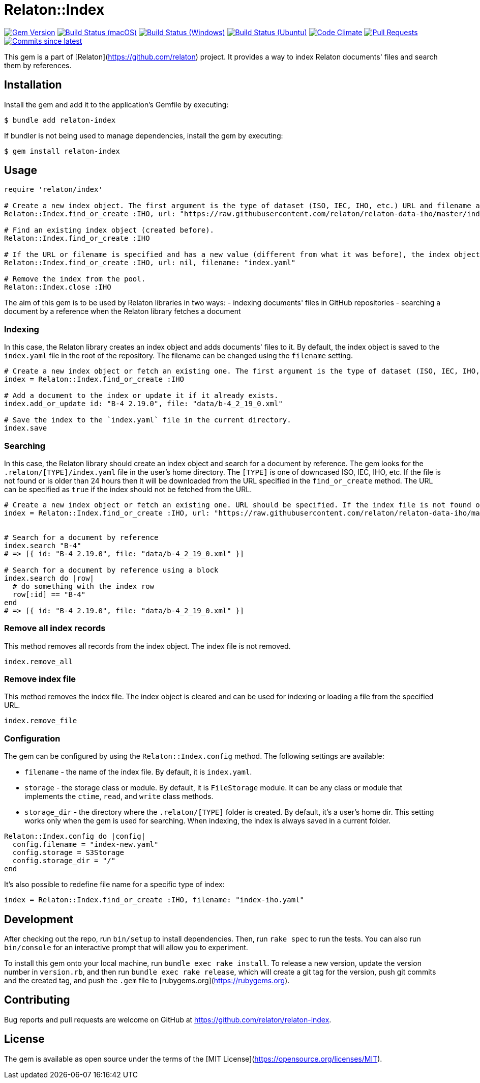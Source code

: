 = Relaton::Index

image:https://img.shields.io/gem/v/relaton-index.svg["Gem Version", link="https://rubygems.org/gems/relaton-index"]
image:https://github.com/relaton/relaton-index/workflows/macos/badge.svg["Build Status (macOS)", link="https://github.com/relaton/relaton-index/actions?workflow=macos"]
image:https://github.com/relaton/relaton-index/workflows/windows/badge.svg["Build Status (Windows)", link="https://github.com/relaton/relaton-index/actions?workflow=windows"]
image:https://github.com/relaton/relaton-index/workflows/ubuntu/badge.svg["Build Status (Ubuntu)", link="https://github.com/relaton/relaton-index/actions?workflow=ubuntu"]
image:https://codeclimate.com/github/relaton/relaton-index/badges/gpa.svg["Code Climate", link="https://codeclimate.com/github/metanorma/relaton-index"]
image:https://img.shields.io/github/issues-pr-raw/relaton/relaton-index.svg["Pull Requests", link="https://github.com/relaton/relaton-index/pulls"]
image:https://img.shields.io/github/commits-since/relaton/relaton-index/latest.svg["Commits since latest",link="https://github.com/relaton/relaton-index/releases"]

This gem is a part of [Relaton](https://github.com/relaton) project. It provides a way to index Relaton documents' files and search them by references.

== Installation

Install the gem and add it to the application's Gemfile by executing:

    $ bundle add relaton-index

If bundler is not being used to manage dependencies, install the gem by executing:

    $ gem install relaton-index

== Usage

[source,ruby]
----
require 'relaton/index'

# Create a new index object. The first argument is the type of dataset (ISO, IEC, IHO, etc.) URL and filename are optional.
Relaton::Index.find_or_create :IHO, url: "https://raw.githubusercontent.com/relaton/relaton-data-iho/master/index.zip", filename: "index-iho.yaml"

# Find an existing index object (created before).
Relaton::Index.find_or_create :IHO

# If the URL or filename is specified and has a new value (different from what it was before), the index object will be recreated.
Relaton::Index.find_or_create :IHO, url: nil, filename: "index.yaml"

# Remove the index from the pool.
Relaton::Index.close :IHO
----

The aim of this gem is to be used by Relaton libraries in two ways:
- indexing documents' files in GitHub repositories
- searching a document by a reference when the Relaton library fetches a document

=== Indexing

In this case, the Relaton library creates an index object and adds documents' files to it. By default, the index object is saved to the `index.yaml` file in the root of the repository. The filename can be changed using the `filename` setting.

[source,ruby]
---- 
# Create a new index object or fetch an existing one. The first argument is the type of dataset (ISO, IEC, IHO, etc.) URL should not be specified.
index = Relaton::Index.find_or_create :IHO

# Add a document to the index or update it if it already exists.
index.add_or_update id: "B-4 2.19.0", file: "data/b-4_2_19_0.xml"

# Save the index to the `index.yaml` file in the current directory.
index.save
----

=== Searching

In this case, the Relaton library should create an index object and search for a document by reference. The gem looks for the `.relaton/[TYPE]/index.yaml` file in the user's home directory. The `[TYPE]` is one of downcased ISO, IEC, IHO, etc. If the file is not found or is older than 24 hours then it will be downloaded from the URL specified in the `find_or_create` method. The URL can be specified as `true` if the index should not be fetched from the URL.

[source,ruby]
----
# Create a new index object or fetch an existing one. URL should be specified. If the index file is not found or is older than 24 hours, it will be downloaded from the URL. By default, the index is saved as `index.yaml` file to the `/[HOME]/.relaton/iho/` folder. If the URL is specified as `true`, the index won't be fetched from the URL.
index = Relaton::Index.find_or_create :IHO, url: "https://raw.githubusercontent.com/relaton/relaton-data-iho/master/index.zip"


# Search for a document by reference 
index.search "B-4" 
# => [{ id: "B-4 2.19.0", file: "data/b-4_2_19_0.xml" }] 

# Search for a document by reference using a block
index.search do |row|
  # do something with the index row
  row[:id] == "B-4"
end
# => [{ id: "B-4 2.19.0", file: "data/b-4_2_19_0.xml" }] 
----

=== Remove all index records

This method removes all records from the index object. The index file is not removed.

[source,ruby]
----
index.remove_all
----

=== Remove index file

This method removes the index file. The index object is cleared and can be used for indexing or loading a file from the specified URL.

[source,ruby]
----
index.remove_file
----

=== Configuration

The gem can be configured by using the `Relaton::Index.config` method. The following settings are available:

- `filename` - the name of the index file. By default, it is `index.yaml`.
- `storage` - the storage class or module. By default, it is `FileStorage` module. It can be any class or module that implements the `ctime`, `read`, and `write` class methods.
- `storage_dir` - the directory where the `.relaton/[TYPE]` folder is created. By default, it's a user's home dir. This setting works only when the gem is used for searching. When indexing, the index is always saved in a current folder.

[source,ruby]
----
Relaton::Index.config do |config|
  config.filename = "index-new.yaml"
  config.storage = S3Storage
  config.storage_dir = "/"
end
----

It's also possible to redefine file name for a specific type of index:
[source,ruby]
----
index = Relaton::Index.find_or_create :IHO, filename: "index-iho.yaml"
----

== Development

After checking out the repo, run `bin/setup` to install dependencies. Then, run `rake spec` to run the tests. You can also run `bin/console` for an interactive prompt that will allow you to experiment.

To install this gem onto your local machine, run `bundle exec rake install`. To release a new version, update the version number in `version.rb`, and then run `bundle exec rake release`, which will create a git tag for the version, push git commits and the created tag, and push the `.gem` file to [rubygems.org](https://rubygems.org).

== Contributing

Bug reports and pull requests are welcome on GitHub at https://github.com/relaton/relaton-index.

== License

The gem is available as open source under the terms of the [MIT License](https://opensource.org/licenses/MIT).
